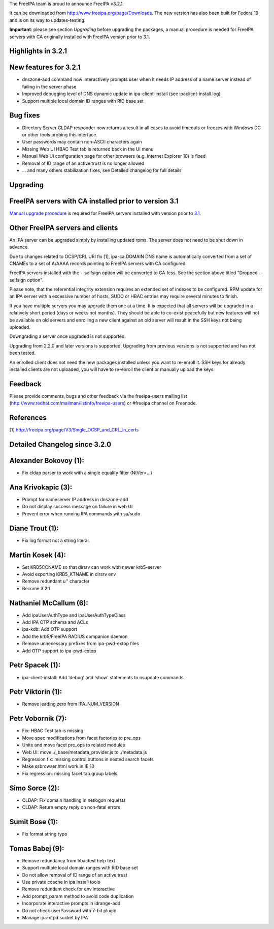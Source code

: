 The FreeIPA team is proud to announce FreeIPA v3.2.1.

It can be downloaded from http://www.freeipa.org/page/Downloads. The new
version has also been built for Fedora 19 and is on its way to
updates-testing.

**Important**: please see section *Upgrading* before upgrading the
packages, a manual procedure is needed for FreeIPA servers with CA
originally installed with FreeIPA version prior to 3.1.



Highlights in 3.2.1
-------------------



New features for 3.2.1
----------------------------------------------------------------------------------------------

-  dnszone-add command now interactively prompts user when it needs IP
   address of a name server instead of failing in the server phase
-  Improved debugging level of DNS dynamic update in ipa-client-install
   (see ipaclient-install.log)
-  Support multiple local domain ID ranges with RID base set



Bug fixes
----------------------------------------------------------------------------------------------

-  Directory Server CLDAP responder now returns a result in all cases to
   avoid timeouts or freezes with Windows DC or other tools probing this
   interface.
-  User passwords may contain non-ASCII characters again
-  Missing Web UI HBAC Test tab is returned back in the UI menu
-  Manual Web UI configuration page for other browsers (e.g. Internet
   Explorer 10) is fixed
-  Removal of ID range of an active trust is no longer allowed
-  ... and many others stabilization fixes, see Detailed changelog for
   full details

Upgrading
---------



FreeIPA servers with CA installed prior to version 3.1
----------------------------------------------------------------------------------------------

`Manual upgrade procedure <Howto/Dogtag9ToDogtag10Migration>`__ is
required for FreeIPA servers installed with version prior to
`3.1 <IPAv3_310>`__.



Other FreeIPA servers and clients
----------------------------------------------------------------------------------------------

An IPA server can be upgraded simply by installing updated rpms. The
server does not need to be shut down in advance.

Due to changes related to OCSP/CRL URI fix [1], ipa-ca.DOMAIN DNS name
is automatically converted from a set of CNAMEs to a set of A/AAAA
records pointing to FreeIPA servers with CA configured.

FreeIPA servers installed with the --selfsign option will be converted
to CA-less. See the section above titled "Dropped --selfsign option".

Please note, that the referential integrity extension requires an
extended set of indexes to be configured. RPM update for an IPA server
with a excessive number of hosts, SUDO or HBAC entries may require
several minutes to finish.

If you have multiple servers you may upgrade them one at a time. It is
expected that all servers will be upgraded in a relatively short period
(days or weeks not months). They should be able to co-exist peacefully
but new features will not be available on old servers and enrolling a
new client against an old server will result in the SSH keys not being
uploaded.

Downgrading a server once upgraded is not supported.

Upgrading from 2.2.0 and later versions is supported. Upgrading from
previous versions is not supported and has not been tested.

An enrolled client does not need the new packages installed unless you
want to re-enroll it. SSH keys for already installed clients are not
uploaded, you will have to re-enroll the client or manually upload the
keys.

Feedback
--------

Please provide comments, bugs and other feedback via the freeipa-users
mailing list (http://www.redhat.com/mailman/listinfo/freeipa-users) or
#freeipa channel on Freenode.

References
----------

[1] http://freeipa.org/page/V3/Single_OCSP_and_CRL_in_certs



Detailed Changelog since 3.2.0
------------------------------



Alexander Bokovoy (1):
----------------------------------------------------------------------------------------------

-  Fix cldap parser to work with a single equality filter (NtVer=...)



Ana Krivokapic (3):
----------------------------------------------------------------------------------------------

-  Prompt for nameserver IP address in dnszone-add
-  Do not display success message on failure in web UI
-  Prevent error when running IPA commands with su/sudo



Diane Trout (1):
----------------------------------------------------------------------------------------------

-  Fix log format not a string literal.



Martin Kosek (4):
----------------------------------------------------------------------------------------------

-  Set KRB5CCNAME so that dirsrv can work with newer krb5-server
-  Avoid exporting KRB5_KTNAME in dirsrv env
-  Remove redundant u'' character
-  Become 3.2.1



Nathaniel McCallum (6):
----------------------------------------------------------------------------------------------

-  Add ipaUserAuthType and ipaUserAuthTypeClass
-  Add IPA OTP schema and ACLs
-  ipa-kdb: Add OTP support
-  Add the krb5/FreeIPA RADIUS companion daemon
-  Remove unnecessary prefixes from ipa-pwd-extop files
-  Add OTP support to ipa-pwd-extop



Petr Spacek (1):
----------------------------------------------------------------------------------------------

-  ipa-client-install: Add 'debug' and 'show' statements to nsupdate
   commands



Petr Viktorin (1):
----------------------------------------------------------------------------------------------

-  Remove leading zero from IPA_NUM_VERSION



Petr Vobornik (7):
----------------------------------------------------------------------------------------------

-  Fix: HBAC Test tab is missing
-  Move spec modifications from facet factories to pre_ops
-  Unite and move facet pre_ops to related modules
-  Web UI: move ./_base/metadata_provider.js to ./metadata.js
-  Regression fix: missing control buttons in nested search facets
-  Make ssbrowser.html work in IE 10
-  Fix regression: missing facet tab group labels



Simo Sorce (2):
----------------------------------------------------------------------------------------------

-  CLDAP: Fix domain handling in netlogon requests
-  CLDAP: Return empty reply on non-fatal errors



Sumit Bose (1):
----------------------------------------------------------------------------------------------

-  Fix format string typo



Tomas Babej (9):
----------------------------------------------------------------------------------------------

-  Remove redundancy from hbactest help text
-  Support multiple local domain ranges with RID base set
-  Do not allow removal of ID range of an active trust
-  Use private ccache in ipa install tools
-  Remove redundant check for env.interactive
-  Add prompt_param method to avoid code duplication
-  Incorporate interactive prompts in idrange-add
-  Do not check userPassword with 7-bit plugin
-  Manage ipa-otpd.socket by IPA
